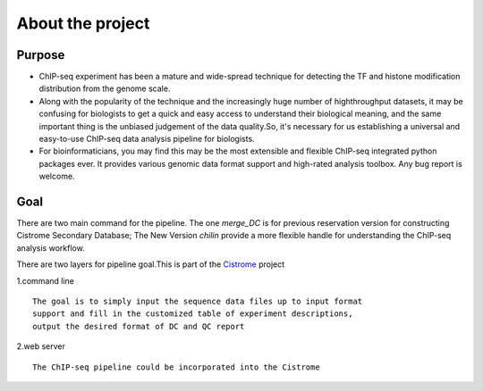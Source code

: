 =================
About the project
=================

Purpose
===================

* ChIP-seq experiment has been a mature and wide-spread technique for detecting the TF and histone modification distribution from the genome scale.
* Along with the popularity of the technique and the increasingly huge number of highthroughput datasets, it may be confusing for biologists to get a quick and easy access to understand their biological meaning, and the same important thing is the unbiased judgement of the data quality.So, it's necessary for us establishing a universal and easy-to-use ChIP-seq data analysis pipeline for biologists.
* For bioinformaticians, you may find this may be the most extensible and flexible ChIP-seq integrated python packages ever. It provides various genomic data format support and high-rated analysis toolbox. Any bug report is welcome.


Goal
==================
There are two main command for the pipeline.
The one `merge_DC` is for previous reservation version for constructing Cistrome Secondary Database;
The New Version  `chilin` provide a more flexible handle for understanding the ChIP-seq analysis workflow.


There are two layers for pipeline goal.This is part of the Cistrome_ project

1.command line :: 

  The goal is to simply input the sequence data files up to input format
  support and fill in the customized table of experiment descriptions,
  output the desired format of DC and QC report

2.web server ::

  The ChIP-seq pipeline could be incorporated into the Cistrome


  

.. _Cistrome: Cistrome.org
.. _samtools: samtools.sourceforge.net/SAM1.pdf 
